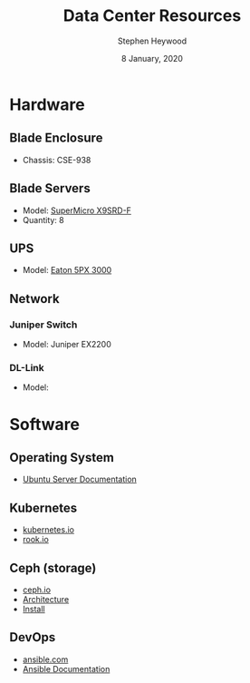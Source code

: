 #+TITLE: Data Center Resources
#+AUTHOR: Stephen Heywood
#+DATE: 8 January, 2020
#+STARTUP: showeverything


* Hardware
** Blade Enclosure

- Chassis: CSE-938

** Blade Servers

- Model: [[https://www.supermicro.com/products/motherboard/Xeon/C600/X9SRD-F.cfm][SuperMicro X9SRD-F]]
- Quantity: 8

** UPS

- Model: [[https://www.eaton.com/nz/en-gb/catalog/backup-power-ups-surge-it-power-distribution/eaton-5px-ups.html][Eaton 5PX 3000]]

** Network
*** Juniper Switch

- Model: Juniper EX2200

*** DL-Link

- Model:

* Software
** Operating System

- [[https://ubuntu.com/server/docs][Ubuntu Server Documentation]]

** Kubernetes

- [[https://kubernetes.io/][kubernetes.io]]
- [[https://rook.io/][rook.io]]

** Ceph (storage)

- [[https://ceph.io/][ceph.io]]
- [[https://docs.ceph.com/docs/master/architecture/][Architecture]]
- [[https://ceph.io/install/][Install]]

** DevOps

- [[https://www.ansible.com/][ansible.com]]
- [[https://docs.ansible.com/][Ansible Documentation]]
